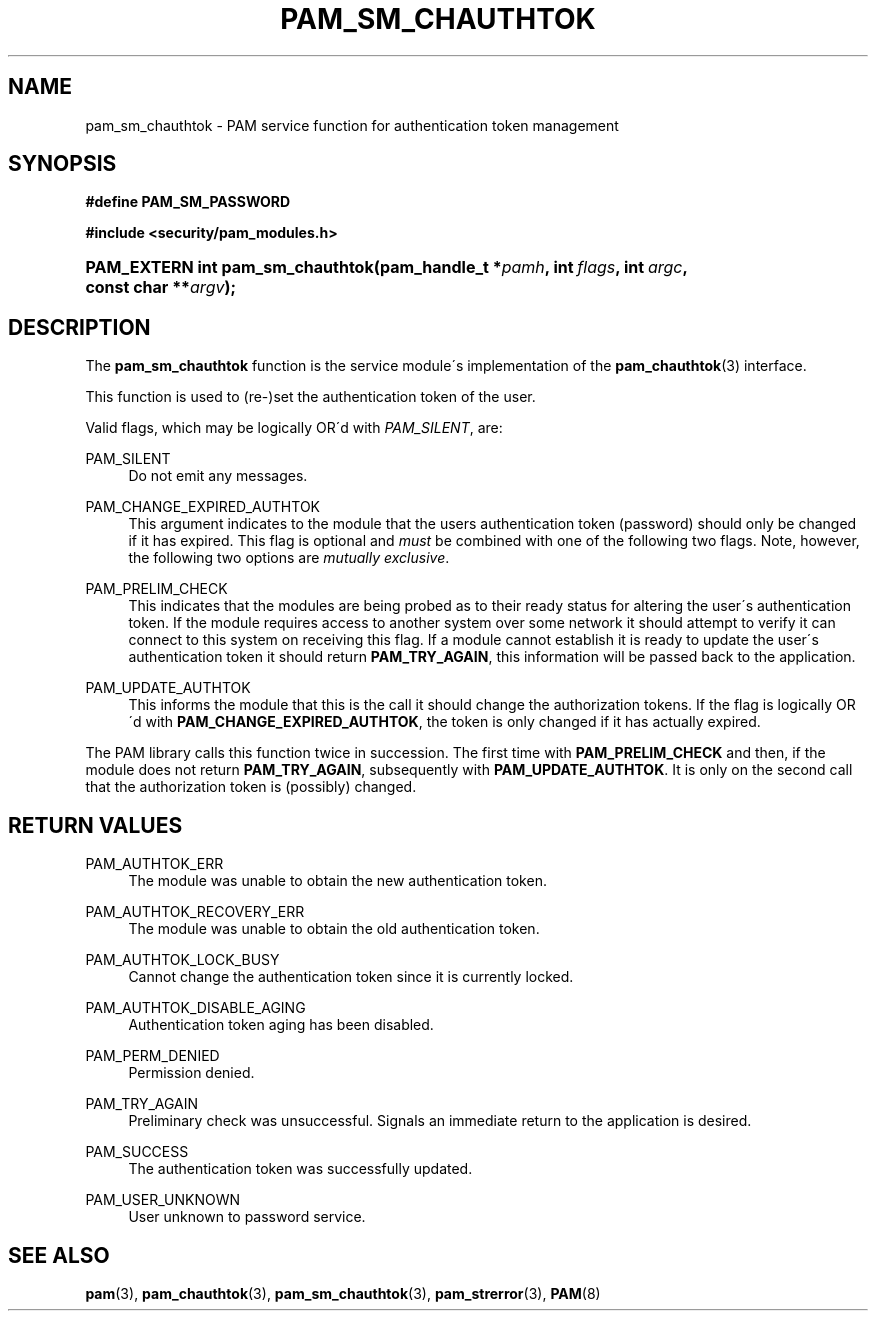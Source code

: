 .\"     Title: pam_sm_chauthtok
.\"    Author: 
.\" Generator: DocBook XSL Stylesheets v1.73.1 <http://docbook.sf.net/>
.\"      Date: 02/04/2008
.\"    Manual: Linux-PAM Manual
.\"    Source: Linux-PAM Manual
.\"
.TH "PAM_SM_CHAUTHTOK" "3" "02/04/2008" "Linux-PAM Manual" "Linux-PAM Manual"
.\" disable hyphenation
.nh
.\" disable justification (adjust text to left margin only)
.ad l
.SH "NAME"
pam_sm_chauthtok - PAM service function for authentication token management
.SH "SYNOPSIS"
.sp
.ft B
.nf
#define PAM_SM_PASSWORD
.fi
.ft
.sp
.ft B
.nf
#include <security/pam_modules\.h>
.fi
.ft
.HP 32
.BI "PAM_EXTERN int pam_sm_chauthtok(pam_handle_t\ *" "pamh" ", int\ " "flags" ", int\ " "argc" ", const\ char\ **" "argv" ");"
.SH "DESCRIPTION"
.PP
The
\fBpam_sm_chauthtok\fR
function is the service module\'s implementation of the
\fBpam_chauthtok\fR(3)
interface\.
.PP
This function is used to (re\-)set the authentication token of the user\.
.PP
Valid flags, which may be logically OR\'d with
\fIPAM_SILENT\fR, are:
.PP
PAM_SILENT
.RS 4
Do not emit any messages\.
.RE
.PP
PAM_CHANGE_EXPIRED_AUTHTOK
.RS 4
This argument indicates to the module that the users authentication token (password) should only be changed if it has expired\. This flag is optional and
\fImust\fR
be combined with one of the following two flags\. Note, however, the following two options are
\fImutually exclusive\fR\.
.RE
.PP
PAM_PRELIM_CHECK
.RS 4
This indicates that the modules are being probed as to their ready status for altering the user\'s authentication token\. If the module requires access to another system over some network it should attempt to verify it can connect to this system on receiving this flag\. If a module cannot establish it is ready to update the user\'s authentication token it should return
\fBPAM_TRY_AGAIN\fR, this information will be passed back to the application\.
.RE
.PP
PAM_UPDATE_AUTHTOK
.RS 4
This informs the module that this is the call it should change the authorization tokens\. If the flag is logically OR\'d with
\fBPAM_CHANGE_EXPIRED_AUTHTOK\fR, the token is only changed if it has actually expired\.
.RE
.PP
The PAM library calls this function twice in succession\. The first time with
\fBPAM_PRELIM_CHECK\fR
and then, if the module does not return
\fBPAM_TRY_AGAIN\fR, subsequently with
\fBPAM_UPDATE_AUTHTOK\fR\. It is only on the second call that the authorization token is (possibly) changed\.
.SH "RETURN VALUES"
.PP
PAM_AUTHTOK_ERR
.RS 4
The module was unable to obtain the new authentication token\.
.RE
.PP
PAM_AUTHTOK_RECOVERY_ERR
.RS 4
The module was unable to obtain the old authentication token\.
.RE
.PP
PAM_AUTHTOK_LOCK_BUSY
.RS 4
Cannot change the authentication token since it is currently locked\.
.RE
.PP
PAM_AUTHTOK_DISABLE_AGING
.RS 4
Authentication token aging has been disabled\.
.RE
.PP
PAM_PERM_DENIED
.RS 4
Permission denied\.
.RE
.PP
PAM_TRY_AGAIN
.RS 4
Preliminary check was unsuccessful\. Signals an immediate return to the application is desired\.
.RE
.PP
PAM_SUCCESS
.RS 4
The authentication token was successfully updated\.
.RE
.PP
PAM_USER_UNKNOWN
.RS 4
User unknown to password service\.
.RE
.SH "SEE ALSO"
.PP

\fBpam\fR(3),
\fBpam_chauthtok\fR(3),
\fBpam_sm_chauthtok\fR(3),
\fBpam_strerror\fR(3),
\fBPAM\fR(8)
